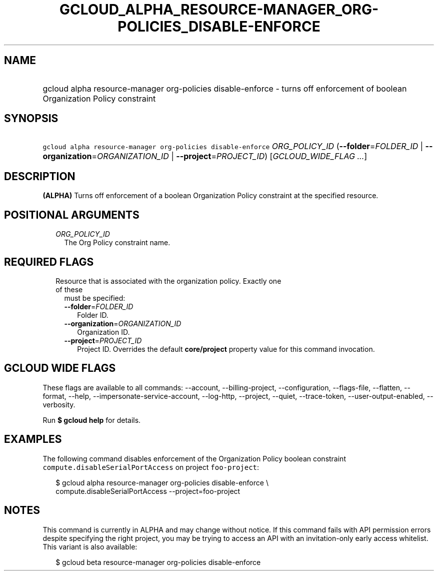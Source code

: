 
.TH "GCLOUD_ALPHA_RESOURCE\-MANAGER_ORG\-POLICIES_DISABLE\-ENFORCE" 1



.SH "NAME"
.HP
gcloud alpha resource\-manager org\-policies disable\-enforce \- turns off enforcement of boolean Organization Policy constraint



.SH "SYNOPSIS"
.HP
\f5gcloud alpha resource\-manager org\-policies disable\-enforce\fR \fIORG_POLICY_ID\fR (\fB\-\-folder\fR=\fIFOLDER_ID\fR\ |\ \fB\-\-organization\fR=\fIORGANIZATION_ID\fR\ |\ \fB\-\-project\fR=\fIPROJECT_ID\fR) [\fIGCLOUD_WIDE_FLAG\ ...\fR]



.SH "DESCRIPTION"

\fB(ALPHA)\fR Turns off enforcement of a boolean Organization Policy constraint
at the specified resource.



.SH "POSITIONAL ARGUMENTS"

.RS 2m
.TP 2m
\fIORG_POLICY_ID\fR
The Org Policy constraint name.


.RE
.sp

.SH "REQUIRED FLAGS"

.RS 2m
.TP 2m

Resource that is associated with the organization policy. Exactly one of these
must be specified:

.RS 2m
.TP 2m
\fB\-\-folder\fR=\fIFOLDER_ID\fR
Folder ID.

.TP 2m
\fB\-\-organization\fR=\fIORGANIZATION_ID\fR
Organization ID.

.TP 2m
\fB\-\-project\fR=\fIPROJECT_ID\fR
Project ID. Overrides the default \fBcore/project\fR property value for this
command invocation.


.RE
.RE
.sp

.SH "GCLOUD WIDE FLAGS"

These flags are available to all commands: \-\-account, \-\-billing\-project,
\-\-configuration, \-\-flags\-file, \-\-flatten, \-\-format, \-\-help,
\-\-impersonate\-service\-account, \-\-log\-http, \-\-project, \-\-quiet,
\-\-trace\-token, \-\-user\-output\-enabled, \-\-verbosity.

Run \fB$ gcloud help\fR for details.



.SH "EXAMPLES"

The following command disables enforcement of the Organization Policy boolean
constraint \f5compute.disableSerialPortAccess\fR on project \f5foo\-project\fR:

.RS 2m
$ gcloud alpha resource\-manager org\-policies disable\-enforce \e
    compute.disableSerialPortAccess \-\-project=foo\-project
.RE



.SH "NOTES"

This command is currently in ALPHA and may change without notice. If this
command fails with API permission errors despite specifying the right project,
you may be trying to access an API with an invitation\-only early access
whitelist. This variant is also available:

.RS 2m
$ gcloud beta resource\-manager org\-policies disable\-enforce
.RE

